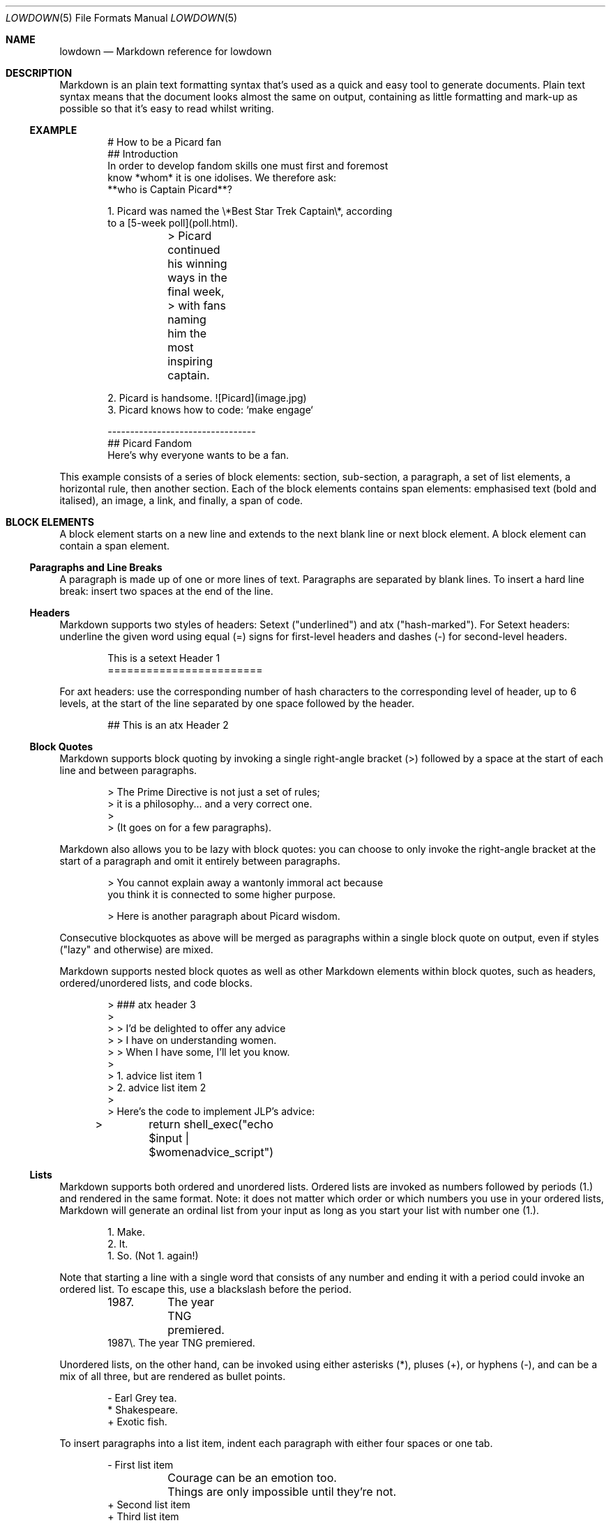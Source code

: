 .\"	$Id$
.\"
.\" Copyright (c) 2017 Christina Sophonpanich <huck@divelog.blue>
.\"
.\" Permission to use, copy, modify, and distribute this software for any
.\" purpose with or without fee is hereby granted, provided that the above
.\" copyright notice and this permission notice appear in all copies.
.\"
.\" THE SOFTWARE IS PROVIDED "AS IS" AND THE AUTHOR DISCLAIMS ALL WARRANTIES
.\" WITH REGARD TO THIS SOFTWARE INCLUDING ALL IMPLIED WARRANTIES OF
.\" MERCHANTABILITY AND FITNESS. IN NO EVENT SHALL THE AUTHOR BE LIABLE FOR
.\" ANY SPECIAL, DIRECT, INDIRECT, OR CONSEQUENTIAL DAMAGES OR ANY DAMAGES
.\" WHATSOEVER RESULTING FROM LOSS OF USE, DATA OR PROFITS, WHETHER IN AN
.\" ACTION OF CONTRACT, NEGLIGENCE OR OTHER TORTIOUS ACTION, ARISING OUT OF
.\" OR IN CONNECTION WITH THE USE OR PERFORMANCE OF THIS SOFTWARE.
.\"
.Dd $Mdocdate$
.Dt LOWDOWN 5
.Os
.
.
.Sh NAME
.Nm lowdown
.Nd Markdown reference for lowdown
.
.
.Sh DESCRIPTION
Markdown is an plain text formatting syntax that's used as a quick and easy
tool to generate documents.
Plain text syntax means that the document looks almost the same on output,
containing as little formatting and mark-up as possible so that it's easy to
read whilst writing.
.Ss EXAMPLE
.Bd -literal -offset indent
# How to be a Picard fan
## Introduction
In order to develop fandom skills one must first and foremost
know *whom* it is one idolises. We therefore ask: 
**who is Captain Picard**?

1. Picard was named the \e*Best Star Trek Captain\e*, according
to a [5-week poll](poll.html).

	> Picard continued his winning ways in the final week,
	> with fans naming him the most inspiring captain.

2. Picard is handsome. ![Picard](image.jpg)
3. Picard knows how to code: `make engage`

---------------------------------
## Picard Fandom 
Here's why everyone wants to be a fan.
.Ed
.Pp
This example consists of a series of block elements: section, sub-section, a
paragraph, a set of list elements, a horizontal rule, then another section.
Each of the block elements contains span elements: emphasised text (bold and
italised), an image, a link, and finally, a span of code.  
.
.
.Sh BLOCK ELEMENTS
A block element starts on a new line and extends to the next blank line or
next block element.
A block element can contain a span element.
.
.Ss Paragraphs and Line Breaks
A paragraph is made up of one or more lines of text.
Paragraphs are separated by blank lines.
To insert a hard line break: insert two spaces at the end of the line.
.
.Ss Headers
Markdown supports two styles of headers: Setext ("underlined") and
atx ("hash-marked").
For Setext headers: underline the given word using equal (=) signs for
first-level headers and dashes (-) for second-level headers.
.Bd -literal -offset indent
This is a setext Header 1
========================
.Ed
.Pp
For axt headers: use the corresponding number of hash characters to the
corresponding level of header, up to 6 levels, at the start of the line
separated by one space followed by the header.
.Bd -literal -offset indent
## This is an atx Header 2
.Ed
.
.Ss Block Quotes
Markdown supports block quoting by invoking a single right-angle bracket
(>) followed by a space at the start of each line and between paragraphs.
.Bd -literal -offset indent
> The Prime Directive is not just a set of rules;
> it is a philosophy... and a very correct one.
>
> (It goes on for a few paragraphs). 
.Ed
.Pp
Markdown also allows you to be lazy with block quotes: you can choose to
only invoke the right-angle bracket at the start of a paragraph and omit
it entirely between paragraphs.
.Bd -literal -offset indent
> You cannot explain away a wantonly immoral act because 
you think it is connected to some higher purpose.

> Here is another paragraph about Picard wisdom.
.Ed
.Pp
Consecutive blockquotes as above will be merged as paragraphs within a
single block quote on output, even if styles ("lazy" and otherwise) are
mixed.
.Pp
Markdown supports nested block quotes as well as other Markdown elements
within block quotes, such as headers, ordered/unordered lists, and code
blocks.
.Bd -literal -offset indent
> ### atx header 3
>
> > I'd be delighted to offer any advice 
> > I have on understanding women.
> > When I have some, I'll let you know.
>
> 1.  advice list item 1
> 2.  advice list item 2
>
> Here's the code to implement JLP's advice:

> 	return shell_exec("echo $input | $womenadvice_script")
.Ed
.
.Ss Lists
Markdown supports both ordered and unordered lists.
Ordered lists are invoked as numbers followed by periods (1.) and
rendered in the same format.
Note: it does not matter which order or which numbers you use in your ordered
lists, Markdown will generate an ordinal list from your input as long as you
start your list with number one (1.).
.Bd -literal -offset indent
1. Make.
2. It.
1. So. (Not 1. again!)
.Ed
.Pp
Note that starting a line with a single word that consists of any number and
ending it with a period could invoke an ordered list.
To escape this, use a blackslash before the period. 
.Bd -literal -offset indent
1987. 	The year TNG premiered. 
1987\e. The year TNG premiered.
.Ed
.Pp
Unordered lists, on the other hand, can be invoked using either
asterisks (*), pluses (+), or hyphens (-), and can be a mix of all
three, but are rendered as bullet points.
.Bd -literal -offset indent
- Earl Grey tea.
* Shakespeare.
+ Exotic fish.
.Ed
.Pp
To insert paragraphs into a list item, indent each paragraph with either
four spaces or one tab.
.Bd -literal -offset indent
- First list item

	Courage can be an emotion too.

	Things are only impossible until they're not. 
+ Second list item
+ Third list item
.Ed
.Pp
To insert block quotes into a list item, indent the block quote with
four spaces or one tab.
Code blocks need to be indented twice to be inserted into a list item
\(em either with eight spaces or two tabs.
.Bd -literal -offset indent
* List item 1
* List item 2

	> I am Locutus of Borg. 
	> That is the cutest of Borg.

* Here is an indented code block:
	<alias path='echo -e ${PATH//:/\\n}'>
.Ed
.
.Ss Code Blocks
Markdown supports source code text through pre-formatted code blocks.
Each code block contains opaque/literal text.
This means that new lines and white spaces are retained \(em they're not
formatted in any way, and any text inside the code block is not
interpreted.
To invoke a code block, indent each line with four spaces or one tab.
.Bd -literal -offset indent
Here is a paragraph about Bridge protocol

	Here is a code block for the command "Engage"
.Ed
.Pp
Within a code block, text is escaped given the output format.
Therefore, characters that would normally need to be escaped in other
text processing languages such as ampersands (&) do not need to be
escaped.
.Bd -literal -offset indent
Here is how you start the program xterm:

	xterm &
.Ed
.
.Ss Horizontal Rules
A horizontal rule is a line that goes across a web page.
Markdown supports horizontal rules by invoking three or more asterisks
(*), hyphens (-), or underscores (_), on their own line.
Markdown disregards whether or not there are spaces between these
characters.
.Bd -literal -offset indent
**
* *
---
- - -
___
_ _ _
___________________________
.Ed
.
.
.Sh SPAN ELEMENTS
A span element does not have to start on a new line and only takes up as
much width as necessary.
A span element cannot contain a block element.
.
.Ss Emphasis
Markdown supports different styles of emphasis, where strong is usually
rendered as bold and emphasis is usually rendered as italics.
Text surrounded by a single asterisk (*) or underscore (_) will be
rendered as italic.
.Bd -literal -offset indent
*Captain Picard*
_Captain Picard_
.Ed
.Pp
Text surrounded by a double asterisk (**) or underscore (__) will be
rendered as bold.
.Bd -literal -offset indent
**Jean-Luc Picard**
__Jean-Luc Picard__
.Ed
.Pp
Markdown supports emphasis within the middle of a word:
.Bd -literal -offset indent
En*ter*prise
.Ed
.Pp
In order to produce a literal asterisk (*) or underscore (_) simply
surround the character by white space.
.Bd -literal -offset indent
* USS Enterprise * will not be emphasized
.Ed
.
.Ss Links
Markdown supports two types of links: inline and reference.
In both cases, the linked text is denoted by square brackets [].
An inline link uses parentheses () containing the URL immediately following
the linked text in square brackets to invoke the link.
.Bd -literal -offset indent
[text to link](http://bsd.lv)
.Ed
.Pp
For local referencing on the same server, Markdown supports relative
paths:
.Bd -literal -offset indent
[Picard](/Picard/)
.Ed
.Pp
A reference link on the other hand, keeps the URL outside of the text,
usually in the footnotes, and has the benefit of making the text more
readable.
Invoke a reference link by defining it using a title
square brackets [] followed a colon (:) followed by its corresponding URL or
path to image:
.Bd -literal -offset indent
[link1]: http://www.bsd.lv/picard.jpg
.Ed
.Pp
Following that, reference it anywhere in your text using [text to the link] and
the same [link title], both in square brackets [] next to each other:
.Bd -literal -offset indent
here is some text about Captain Picard [text to link][link1].
.Ed
.
.Ss Automatic Links
Automatic links are links to URLs or emails addresses that do not require text
to links, rather the full link or email address is shown and works as a hyperlink.
To invoke an automatic link, surround the link or email address with
angle brackets < >
.Bd -literal -offset indent
<http://bsd.lv/>
<huck@divelog.blue>
.Ed
.Pp
Note that these are only enabled if the "autolink" input option is specified.
By default, it is.
.Ss Images
Markdown uses a plain text image syntax that very much resembles the
links syntax.
The key difference is that images require an exclamation
mark (!) before the text to link surrounded by square brackets [].
.Bd -literal -offset indent
![Image text]
.Ed
.Pp
Just like with links, Markdown also supports inline and reference
images.
Markdown invokes inline style images by an exclamation mark (!) followed
by the optional text for the image (also known as the caption)
surrounded by square brackets [] followed by the URL or the path to
image surrounded by parentheses ().
.Bd -literal -offset indent
![Picture of Picard](https://bsd.lv/picard.jpg)
.Ed
.Pp
Markdown invokes reference style images by defining the image reference
using an image ID surrounded by square brackets [] followed by a colon (:)
followed by an image URL or path to image and optional title attribute in
quotation marks \(dq \(dq.
.Bd -literal -offset -indent
[image1]: https://bsd.lv/picard.jpg "Picture of Picard"
.Ed
.Pp
Invoking the image reference in your text document will look like this
.Bd -literal -offset indent
Here is some text about Picard. Now I'll include a picture:
![Captain Picard][image1]
.Ed
.
.Ss Code
In addition to code blocks, Markdown also supports inline code (within
paragraphs).
To invoke a span of code, surround the code using backtick quotes (`).
.Bd -literal -offset indent
I need your IP address to send you Picard pix. Use the `ifconfig
iwm0` command.
.Ed
.Pp
Markdown supports literal backticks (`) within a code of span.
Surround the code using multiple backticks (``) if you want the
backticks within the span of code to show up as literal characters.
.Bd -literal -offset indent
``Here is a span of code with `back ticks` inside it.``
.Ed
.Pp
If you have a literal backtick at the start or end of the span of code,
leave a space between the literal backtick and the delimiting backticks.
.Bd -literal -offset indent
```So many backticks```
.Ed
.
.
.Sh Escaping
.
.Ss Automatic Escapes
Markdown supports automatic escapes where angle brackets (<) and ampersands (&) do
not need to be escaped and can be used literally.
.Ed
.
.Ss Backslash Escapes
Markdown supports backslash escapes to render literal characters that
would otherwise invoke a particular Markdown element.
Surrounding a phrase with single asterisks renders it as italic.
.Bd -literal -offset indent
*Captain Picard*
.Ed
.Pp
However, if you want to invoke those italics as literal characters,
Markdown allows you to escape those asterisks using backslashes.
.Bd -literal -offset indent
\e*Captain Picard\e*
.Ed
.Pp
Markdown supports backslash escapes for the following characters:
.Pp
.Bl -tag -width Ds -compact
.It Li *
asterisk
.It Li \e
backslash
.It Li `
backtick
.It Li {
curly brace
.It Li \&!
exclamation mark
.It Li #
hash mark
.It Li -
minus sign
.It Li \&(
parentheses
.It Li \&.
period
.It Li +
plus sign
.It Li \&[
square bracket
.It Li _
underscore
.El
.
.
.Sh SEE ALSO
.Xr lowdown 1
.Sh STANDARDS
This manpage by default describes John Gruber's version of Markdown.
Extensions and other implementations are specifically noted.
.Sh AUTHORS
The
.Nm
reference was written by
.An Christina Sophonpanich ,
.Mt huck@divelog.blue .
